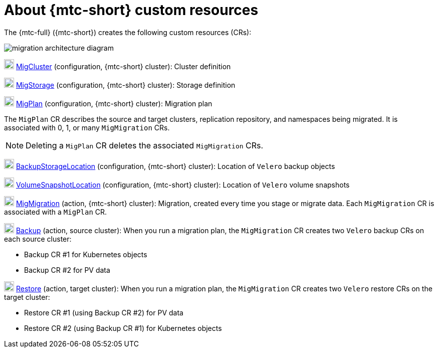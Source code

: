 // Module included in the following assemblies:
//
// * migrating_from_ocp_3_to_4/advanced-migration-options-3-4.adoc
// * migration_toolkit_for_containers/advanced-migration-options-mtc.adoc

[id="migration-about-mtc-custom-resources_{context}"]
= About {mtc-short} custom resources

[role="_abstract"]
The {mtc-full} ({mtc-short}) creates the following custom resources (CRs):

image::migration-architecture.png[migration architecture diagram]

image:darkcircle-1.png[20,20] link:https://github.com/konveyor/mig-controller/blob/master/pkg/apis/migration/v1alpha1/migcluster_types.go[MigCluster] (configuration, {mtc-short} cluster): Cluster definition

image:darkcircle-2.png[20,20] link:https://github.com/konveyor/mig-controller/blob/master/pkg/apis/migration/v1alpha1/migstorage_types.go[MigStorage] (configuration, {mtc-short} cluster): Storage definition

image:darkcircle-3.png[20,20] link:https://github.com/konveyor/mig-controller/blob/master/pkg/apis/migration/v1alpha1/migplan_types.go[MigPlan] (configuration, {mtc-short} cluster): Migration plan

The `MigPlan` CR describes the source and target clusters, replication repository, and namespaces being migrated. It is associated with 0, 1, or many `MigMigration` CRs.

[NOTE]
====
Deleting a `MigPlan` CR deletes the associated `MigMigration` CRs.
====

image:darkcircle-4.png[20,20] link:https://github.com/vmware-tanzu/velero/blob/main/pkg/apis/velero/v1/backupstoragelocation_types.go[BackupStorageLocation] (configuration, {mtc-short} cluster): Location of `Velero` backup objects

image:darkcircle-5.png[20,20] link:https://github.com/vmware-tanzu/velero/blob/main/pkg/apis/velero/v1/volume_snapshot_location.go[VolumeSnapshotLocation] (configuration, {mtc-short} cluster): Location of `Velero` volume snapshots

image:darkcircle-6.png[20,20] link:https://github.com/konveyor/mig-controller/blob/master/pkg/apis/migration/v1alpha1/migmigration_types.go[MigMigration] (action, {mtc-short} cluster): Migration, created every time you stage or migrate data. Each `MigMigration` CR is associated with a `MigPlan` CR.

image:darkcircle-7.png[20,20] link:https://github.com/vmware-tanzu/velero/blob/main/pkg/apis/velero/v1/backup.go[Backup] (action, source cluster): When you run a migration plan, the `MigMigration` CR creates two `Velero` backup CRs on each source cluster:

* Backup CR #1 for Kubernetes objects
* Backup CR #2 for PV data

image:darkcircle-8.png[20,20] link:https://github.com/vmware-tanzu/velero/blob/main/pkg/apis/velero/v1/restore.go[Restore] (action, target cluster): When you run a migration plan, the `MigMigration` CR creates two `Velero` restore CRs on the target cluster:

* Restore CR #1 (using Backup CR #2) for PV data
* Restore CR #2 (using Backup CR #1) for Kubernetes objects
